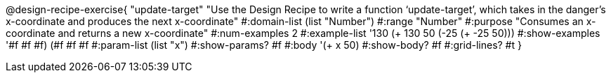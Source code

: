 @design-recipe-exercise{ "update-target" "Use the Design Recipe to write a function ‘update-target’, which takes in the
danger’s x-coordinate and produces the next x-coordinate"
  #:domain-list (list "Number")
  #:range "Number"
  #:purpose "Consumes an x-coordinate and returns a new x-coordinate"
  #:num-examples 2
  #:example-list '((130 (+ 130 50))
                   (-25 (+ -25 50)))
  #:show-examples '((#f #f #f) (#f #f #f))
  #:param-list (list "x")
  #:show-params? #f
  #:body '(+ x 50)
  #:show-body? #f
  #:grid-lines? #t }
